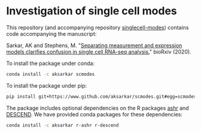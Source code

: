 * Investigation of single cell modes

  This repository (and accompanying repository
  [[https://www.github.com/aksarkar/singlecell-modes][singlecell-modes]])
  contains code accompanying the manuscript:

  Sarkar, AK and Stephens,
  M. "[[https://dx.doi.org/10.1101/2020.04.07.030007][Separating measurement
  and expression models clarifies confusion in single cell RNA-seq analysis.]]"
  bioRxiv (2020).

  To install the package under conda:

  #+BEGIN_SRC sh
    conda install -c aksarkar scmodes
  #+END_SRC

  To install the package under pip:

  #+BEGIN_SRC sh
    pip install git+https://www.github.com/aksarkar/scmodes.git#egg=scmodes
  #+END_SRC

  The package includes optional dependencies on the R packages
  [[https://www.github.com/stephens999/ashr.git][ashr]] and
  [[https://github.com/jingshuw/descend][DESCEND]]. We have provided conda
  packages for these dependencies:

  #+BEGIN_SRC sh
    conda install -c aksarkar r-ashr r-descend
  #+END_SRC
